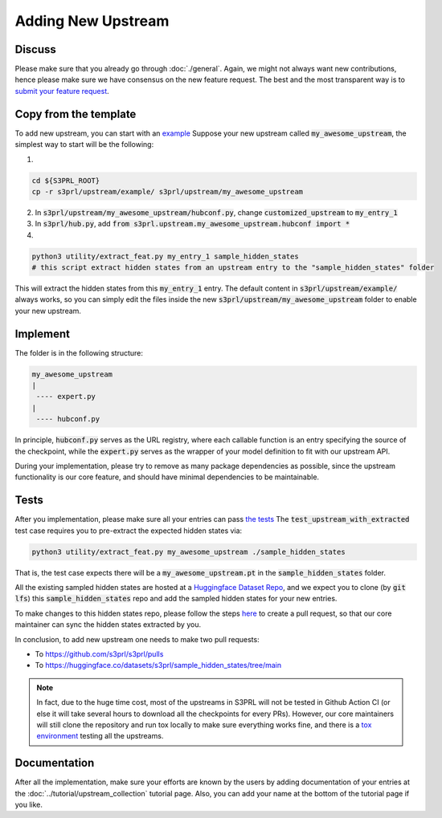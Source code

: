 Adding New Upstream
====================


Discuss
---------

Please make sure that you already go through :doc:`./general`.
Again, we might not always want new contributions, hence please make sure we have consensus on the new feature request.
The best and the most transparent way is to
`submit your feature request <https://github.com/s3prl/s3prl/issues/new?assignees=&labels=&template=feature_request.md&title=>`_.


Copy from the template
-----------------------

To add new upstream, you can start with an `example <https://github.com/s3prl/s3prl/tree/main/s3prl/upstream/example>`_
Suppose your new upstream called :code:`my_awesome_upstream`, the simplest way to start will be the following:

1.

.. code-block:: bash

    cd ${S3PRL_ROOT}
    cp -r s3prl/upstream/example/ s3prl/upstream/my_awesome_upstream

2. In :code:`s3prl/upstream/my_awesome_upstream/hubconf.py`, change :code:`customized_upstream` to :code:`my_entry_1`
3. In :code:`s3prl/hub.py`, add :code:`from s3prl.upstream.my_awesome_upstream.hubconf import *`

4.

.. code-block:: bash

    python3 utility/extract_feat.py my_entry_1 sample_hidden_states
    # this script extract hidden states from an upstream entry to the "sample_hidden_states" folder

This will extract the hidden states from this :code:`my_entry_1` entry.
The default content in :code:`s3prl/upstream/example/` always works, so you can simply edit the files
inside the new :code:`s3prl/upstream/my_awesome_upstream` folder to enable your new upstream.


Implement
----------

The folder is in the following structure:

.. code-block:: bash

    my_awesome_upstream
    |
     ---- expert.py
    |
     ---- hubconf.py

In principle, :code:`hubconf.py` serves as the URL registry, where each callable function is an entry specifying
the source of the checkpoint, while the :code:`expert.py` serves as the wrapper of your model definition to fit
with our upstream API.

During your implementation, please try to remove as many package dependencies as possible, since the upstream
functionality is our core feature, and should have minimal dependencies to be maintainable.


Tests
-------

After you implementation, please make sure all your entries can pass `the tests <https://github.com/s3prl/s3prl/blob/8eac602117003e2bb5cdb7a4d0e94cc9975fd4f2/test/test_upstream.py#L194-L250>`_
The :code:`test_upstream_with_extracted` test case requires you to pre-extract the expected hidden states via:

.. code-block:: bash

    python3 utility/extract_feat.py my_awesome_upstream ./sample_hidden_states

That is, the test case expects there will be a :code:`my_awesome_upstream.pt` in the :code:`sample_hidden_states` folder.

All the existing sampled hidden states are hosted at a `Huggingface Dataset Repo <https://huggingface.co/datasets/s3prl/sample_hidden_states/tree/main>`_,
and we expect you to clone (by :code:`git lfs`) this :code:`sample_hidden_states` repo and add the sampled hidden states for your new entries.

To make changes to this hidden states repo, please follow the steps `here <https://huggingface.co/datasets/s3prl/sample_hidden_states/discussions>`_
to create a pull request, so that our core maintainer can sync the hidden states extracted by you.

In conclusion, to add new upstream one needs to make two pull requests:

- To https://github.com/s3prl/s3prl/pulls
- To https://huggingface.co/datasets/s3prl/sample_hidden_states/tree/main


.. note::

    In fact, due to the huge time cost, most of the upstreams in S3PRL will not be tested in Github Action CI (or else it will take several hours
    to download all the checkpoints for every PRs). However, our core maintainers will still clone the repository and run tox locally to make sure
    everything works fine, and there is a `tox environment <https://github.com/s3prl/s3prl/blob/8eac602117003e2bb5cdb7a4d0e94cc9975fd4f2/tox.ini#L11>`_
    testing all the upstreams.


Documentation
--------------

After all the implementation, make sure your efforts are known by the users by adding documentation of your entries at
the :doc:`../tutorial/upstream_collection` tutorial page. Also, you can add your name at the bottom of the tutorial
page if you like.
